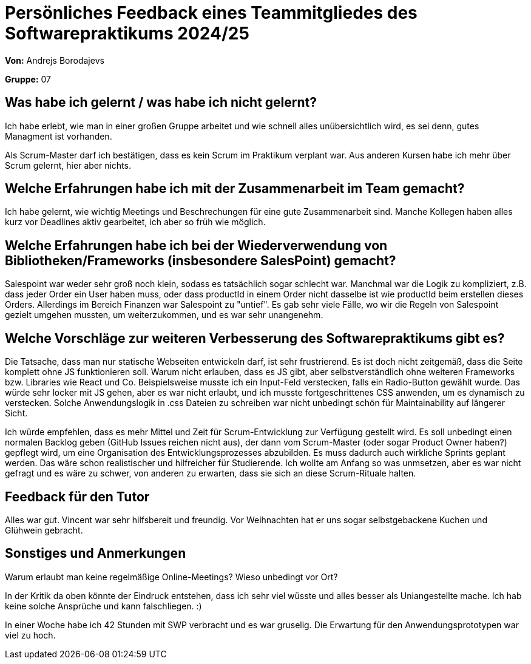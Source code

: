 = Persönliches Feedback eines Teammitgliedes des Softwarepraktikums 2024/25
// Auch wenn der Bogen nicht anonymisiert ist, dürfen Sie gern Ihre Meinung offen kundtun.
// Sowohl positive als auch negative Anmerkungen werden gern gesehen und zur stetigen Verbesserung genutzt.
// Versuchen Sie in dieser Auswertung also stets sowohl Positives wie auch Negatives zu erwähnen.

**Von:** Andrejs Borodajevs

**Gruppe:** 07

== Was habe ich gelernt / was habe ich nicht gelernt?
// Ausführung der positiven und negativen Erfahrungen, die im Softwarepraktikum gesammelt wurden
Ich habe erlebt, wie man in einer großen Gruppe arbeitet und wie schnell alles unübersichtlich wird, es sei denn, gutes Managment ist vorhanden.  

Als Scrum-Master darf ich bestätigen, dass es kein Scrum im Praktikum verplant war. Aus anderen Kursen habe ich mehr über Scrum gelernt, hier aber nichts.  

== Welche Erfahrungen habe ich mit der Zusammenarbeit im Team gemacht?
// Kurze Beschreibung der Zusammenarbeit im Team. Was lief gut? Was war verbesserungswürdig? Was würden Sie das nächste Mal anders machen?
Ich habe gelernt, wie wichtig Meetings und Beschrechungen für eine gute Zusammenarbeit sind. 
Manche Kollegen haben alles kurz vor Deadlines aktiv gearbeitet, ich aber so früh wie möglich. 

== Welche Erfahrungen habe ich bei der Wiederverwendung von Bibliotheken/Frameworks (insbesondere SalesPoint) gemacht?
// Einschätzung der Arbeit mit den bereitgestellten und zusätzlich genutzten Frameworks. Was War gut? Was war verbesserungswürdig?
Salespoint war weder sehr groß noch klein, sodass es tatsächlich sogar schlecht war. Manchmal war die Logik zu kompliziert, z.B. dass jeder Order ein User haben muss, oder dass productId in einem Order nicht dasselbe ist wie productId beim erstellen dieses Orders. Allerdings im Bereich Finanzen war Salespoint zu "untief". Es gab sehr viele Fälle, wo wir die Regeln von Salespoint gezielt umgehen mussten, um weiterzukommen, und es war sehr unangenehm. 

== Welche Vorschläge zur weiteren Verbesserung des Softwarepraktikums gibt es?
// Möglichst mit Beschreibung, warum die Umsetzung des von Ihnen angebrachten Vorschlages nötig ist.
Die Tatsache, dass man nur statische Webseiten entwickeln darf, ist sehr frustrierend. Es ist doch nicht zeitgemäß, dass die Seite komplett ohne JS funktionieren soll. Warum nicht erlauben, dass es JS gibt, aber selbstverständlich ohne weiteren Frameworks bzw. Libraries wie React und Co. 
Beispielsweise musste ich ein Input-Feld verstecken, falls ein Radio-Button gewählt wurde. Das würde sehr locker mit JS gehen, aber es war nicht erlaubt, und ich musste fortgeschrittenes CSS anwenden, um es dynamisch zu verstecken. Solche Anwendungslogik in .css Dateien zu schreiben war nicht unbedingt schön für Maintainability auf längerer Sicht.  

Ich würde empfehlen, dass es mehr Mittel und Zeit für Scrum-Entwicklung zur Verfügung gestellt wird. Es soll unbedingt einen normalen Backlog geben (GitHub Issues reichen nicht aus), der dann vom Scrum-Master (oder sogar Product Owner haben?) gepflegt wird, um eine Organisation des Entwicklungsprozesses abzubilden. Es muss dadurch auch wirkliche Sprints geplant werden. Das wäre schon realistischer und hilfreicher für Studierende. Ich wollte am Anfang so was unmsetzen, aber es war nicht gefragt und es wäre zu schwer, von anderen zu erwarten, dass sie sich an diese Scrum-Rituale halten. 
 
== Feedback für den Tutor
// Fühlten Sie sich durch den vom Lehrstuhl bereitgestellten Tutor gut betreut? Was war positiv? Was war verbesserungswürdig?
Alles war gut. Vincent war sehr hilfsbereit und freundig. Vor Weihnachten hat er uns sogar selbstgebackene Kuchen und Glühwein gebracht.   

== Sonstiges und Anmerkungen
// Welche Aspekte fanden in den oben genannten Punkten keine Erwähnung?
Warum erlaubt man keine regelmäßige Online-Meetings? Wieso unbedingt vor Ort?

In der Kritik da oben könnte der Eindruck entstehen, dass ich sehr viel wüsste und alles besser als Uniangestellte mache. Ich hab keine solche Ansprüche und kann falschliegen. :)  

In einer Woche habe ich 42 Stunden mit SWP verbracht und es war gruselig. Die Erwartung für den Anwendungsprototypen war viel zu hoch.
